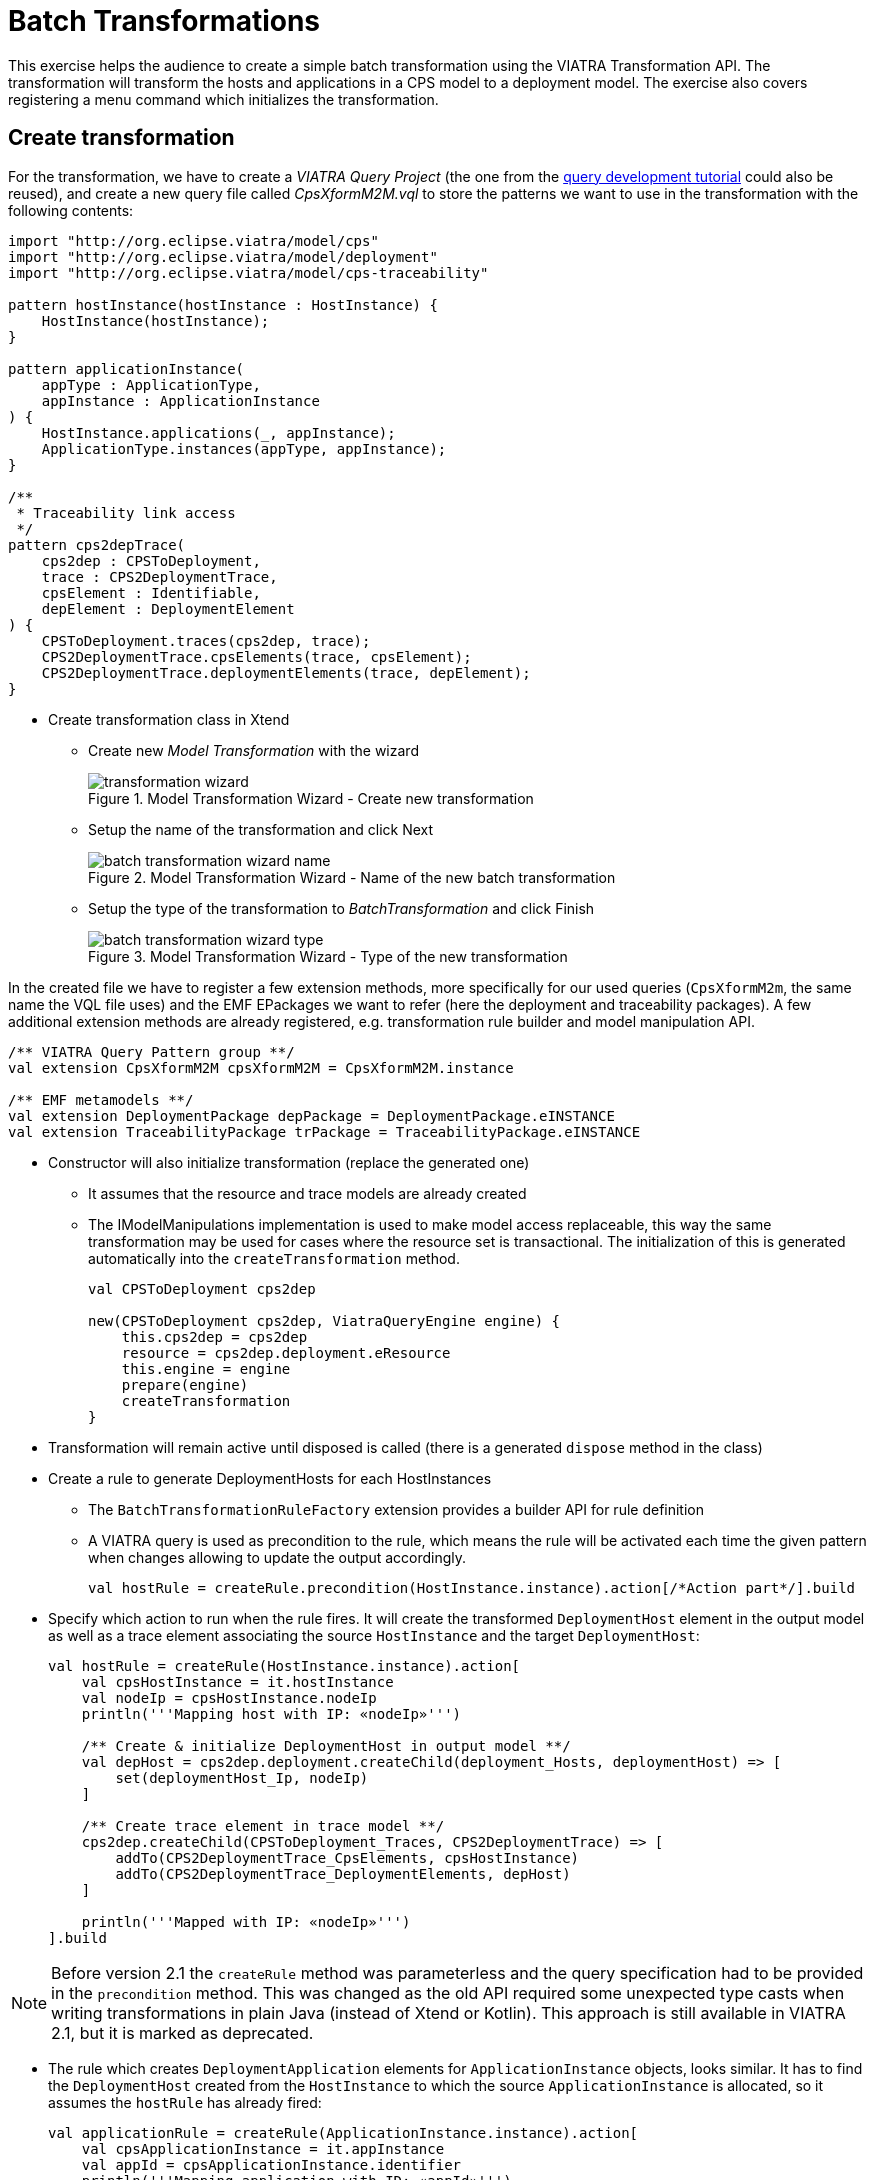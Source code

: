 = Batch Transformations
ifdef::env-github,env-browser[:outfilesuffix: .adoc]
ifndef::rootdir[:rootdir: .]
ifndef::imagesdir[:imagesdir: {rootdir}/../images]

This exercise helps the audience to create a simple batch transformation using the VIATRA Transformation API.
The transformation will transform the hosts and applications in a CPS model to a deployment model.
The exercise also covers registering a menu command which initializes the transformation.

== Create transformation

For the transformation, we have to create a _VIATRA Query Project_ (the one from the <<_query_development,query development tutorial>> could also be reused), and create a new query file called _CpsXformM2M.vql_ to store the patterns we want to use in the transformation with the following contents:

[[bmt-queries]]
[source,vql]
----
import "http://org.eclipse.viatra/model/cps"
import "http://org.eclipse.viatra/model/deployment"
import "http://org.eclipse.viatra/model/cps-traceability"

pattern hostInstance(hostInstance : HostInstance) {
    HostInstance(hostInstance);
}

pattern applicationInstance(
    appType : ApplicationType,
    appInstance : ApplicationInstance
) {
    HostInstance.applications(_, appInstance);
    ApplicationType.instances(appType, appInstance);
}

/**
 * Traceability link access
 */
pattern cps2depTrace(
    cps2dep : CPSToDeployment,
    trace : CPS2DeploymentTrace,
    cpsElement : Identifiable,
    depElement : DeploymentElement
) {
    CPSToDeployment.traces(cps2dep, trace);
    CPS2DeploymentTrace.cpsElements(trace, cpsElement);
    CPS2DeploymentTrace.deploymentElements(trace, depElement);
}
----

* Create transformation class in Xtend
** Create new _Model Transformation_ with the wizard
+
.Model Transformation Wizard - Create new transformation
image::tutorial/transformation_wizard.png[]

** Setup the name of the transformation and click Next
+
.Model Transformation Wizard - Name of the new batch transformation
image::tutorial/batch_transformation_wizard_name.png[]

** Setup the type of the transformation to _BatchTransformation_ and click Finish
+
.Model Transformation Wizard - Type of the new transformation
image::tutorial/batch_transformation_wizard_type.png[]

In the created file we have to register a few extension methods, more specifically for our used queries (```CpsXformM2m```, the same name the VQL file uses) and the EMF EPackages we want to refer (here the deployment and traceability packages). A few additional extension methods are already registered, e.g. transformation rule builder and model manipulation API.

[[bmt-codeextensions]]
[source,java]
----
/** VIATRA Query Pattern group **/
val extension CpsXformM2M cpsXformM2M = CpsXformM2M.instance

/** EMF metamodels **/
val extension DeploymentPackage depPackage = DeploymentPackage.eINSTANCE
val extension TraceabilityPackage trPackage = TraceabilityPackage.eINSTANCE
----

* Constructor will also initialize transformation (replace the generated one)
** It assumes that the resource and trace models are already created
** The IModelManipulations implementation is used to make model access replaceable, this way the same transformation may be used for cases where the resource set is transactional. The initialization of this is generated automatically into the `createTransformation` method.
+
[[bmt-init]]
[source,java]
----
val CPSToDeployment cps2dep

new(CPSToDeployment cps2dep, ViatraQueryEngine engine) {
    this.cps2dep = cps2dep
    resource = cps2dep.deployment.eResource
    this.engine = engine
    prepare(engine)
    createTransformation
}
----

* Transformation will remain active until disposed is called (there is a generated `dispose` method in the class)
* Create a rule to generate DeploymentHosts for each HostInstances
** The `BatchTransformationRuleFactory` extension provides a builder API for rule definition
** A VIATRA query is used as precondition to the rule, which means the rule will be activated each time the given pattern when changes allowing to update the output accordingly.
+
[[bmt-rule-structure]]
[source,java]
----
val hostRule = createRule.precondition(HostInstance.instance).action[/*Action part*/].build
----

* Specify which action to run when the rule fires. It will create the transformed `DeploymentHost` element in the output model as well as a trace element associating the source `HostInstance` and the target `DeploymentHost`:
+
[[bmt-hostrule]]
[source,java]
----
val hostRule = createRule(HostInstance.instance).action[
    val cpsHostInstance = it.hostInstance
    val nodeIp = cpsHostInstance.nodeIp
    println('''Mapping host with IP: «nodeIp»''')

    /** Create & initialize DeploymentHost in output model **/
    val depHost = cps2dep.deployment.createChild(deployment_Hosts, deploymentHost) => [
        set(deploymentHost_Ip, nodeIp)
    ]

    /** Create trace element in trace model **/
    cps2dep.createChild(CPSToDeployment_Traces, CPS2DeploymentTrace) => [
        addTo(CPS2DeploymentTrace_CpsElements, cpsHostInstance)
        addTo(CPS2DeploymentTrace_DeploymentElements, depHost)
    ]

    println('''Mapped with IP: «nodeIp»''')
].build
----

NOTE: Before version 2.1 the `createRule` method was parameterless and the query specification had to be provided in the `precondition` method. This was changed as the old API required some unexpected type casts when writing transformations in plain Java (instead of Xtend or Kotlin). This approach is still available in VIATRA 2.1, but it is marked as deprecated.

* The rule which creates `DeploymentApplication` elements for `ApplicationInstance` objects, looks similar. It has to find the `DeploymentHost` created from the `HostInstance` to which the source `ApplicationInstance` is allocated, so it assumes the `hostRule` has already fired:
+
[[bmt-apprule]]
[source,java]
----
val applicationRule = createRule(ApplicationInstance.instance).action[
    val cpsApplicationInstance = it.appInstance
    val appId = cpsApplicationInstance.identifier
    println('''Mapping application with ID: «appId»''')

    /* Find the DeploymentHost created from the HostInstance to which the source ApplicationInstance is allocated */
    val cpsHostInstance = cpsApplicationInstance.allocatedTo
    val depHost = engine.cps2depTrace.getAllValuesOfdepElement(null, null, cpsHostInstance).filter(DeploymentHost).head
    /* Create & initialize DeploymentApplication in this DeploymentHost */
    val deploymentApplication = depHost.createChild(deploymentHost_Applications, deploymentApplication) => [
        set(deploymentApplication_Id, appId)
    ]

    /* Create trace element in trace model */
    cps2dep.createChild(CPSToDeployment_Traces, CPS2DeploymentTrace) => [
        addTo(CPS2DeploymentTrace_CpsElements, cpsApplicationInstance)
        addTo(CPS2DeploymentTrace_DeploymentElements, deploymentApplication)
    ]

    println('''Mapped application with ID: «appId»''')
].build
----

* Implement the method which performs the transformation using the rules defined above:
** Since we are using the non-incremental (the whole model is always retransformed on model changes), the output and trace models are to be cleared before the any rule can fire
** Pay attention to fire the rules in the proper order
+
[[bme-execute]]
[source,java]
----
def execute() {
    println('''Executing transformation on: Cyber-physical system: «cps2dep.cps.identifier»''')
    /* Clear output & trace model for batch transformation**/
    cps2dep.deployment.hosts.clear
    cps2dep.traces.clear
    /* Fire transformation rules**/
    hostRule.fireAllCurrent
    applicationRule.fireAllCurrent
}
----

== Create a menu command to execute the transformation

* Create a UI plugin with the following additional dependencies:
+
[[bmt-ui-dependencies]]
[source,java]
----
org.eclipse.ui,
com.incquerylabs.course.cps.viatra.batch;bundle-version="0.1.0",
org.eclipse.viatra.examples.cps.traceability;bundle-version="0.1.0",
org.eclipse.viatra.query.runtime;bundle-version="1.2.0"
----

* Create handler implementation:
+
[[bmt-handler]]
[source,java]
.TransformHandler.java
----
public class TransformHandler extends AbstractHandler implements IHandler {

    ViatraQueryEngine engine;
    CPS2DeploymentTransformationViatra transformation;

    @Override
    public Object execute(ExecutionEvent event) throws ExecutionException {
        IStructuredSelection selection =
            (IStructuredSelection) HandlerUtil.getCurrentSelection(event);

        CPSToDeployment tracemodel =
            (CPSToDeployment) selection.getFirstElement();

        if (engine == null){
            try {
                engine = ViatraQueryEngine.on(
                            new EMFScope(
                                tracemodel.eResource().getResourceSet()));
                transformation = new CPS2DeploymentTransformationViatra(tracemodel,
                                                                engine);
            } catch (ViatraQueryException e) {
                throw new ExecutionException(e.getMessage(), e);
            }
        }
        transformation.execute();

        return null;
    }

}
----

* Register handler in the context menu of `CPSToDeployment` elements in `plugin.xml`:
+
[[bmt-command]]
[source,xml]
----
<extension point="org.eclipse.ui.commands">
    <command
        defaultHandler="com.incquerylabs.course.cps.viatra.batch.ui.TransformHandler"
        id="com.incquerylabs.course.cps.viatra.batch.ui.command"
        name="Transform">
    </command>
</extension>
<extension point="org.eclipse.ui.menus">
    <menuContribution allPopups="false"
            locationURI="popup:org.eclipse.ui.popup.any?after=additions">
        <command commandId="com.incquerylabs.course.cps.viatra.batch.ui.command"
                style="push">
            <visibleWhen checkEnabled="false">
                <with variable="selection">
                    <count value="1">
                    </count>
                    <iterate>
                        <adapt type="org.eclipse.viatra.examples.cps.traceability.CPSToDeployment">
                        </adapt>
                    </iterate>
                </with>
            </visibleWhen>
        </command>
    </menuContribution>
</extension>
----

== Execute the transformation

* Launch _Eclipse Application_
* Create a generic resource project
* Copy a `.cyberphysicalsystem` resource in it if you already have one, or create a new _CyberPhysicalSystem Model_
+
.Project with a .cyberphysicalsystem resource
image::tutorial/viatraIncr_example1.png[]

* Create a Deployment model
** Root element shall be _Deployment_
+
.New Deployment Model
image::tutorial/viatraIncr_example2.png[]

* Create a Traceability model
** Root element shall be _CPS To Deployment_
+
.New Traceability Model
image::tutorial/viatraIncr_example3.png[]

* In the Traceability editor, load both CPS and Deployment models with _Load Resources\..._ in the context menu
+
.Load necessary resources into the Tracebility Model
image::tutorial/viatraIncr_example4.png[]

* Set CPS and Deployment references of traceability model in the properties view
+
.Set the references of the Traceability Model
image::tutorial/viatraIncr_example5.png[]

* Create a new _HostType_, _HostInstance_, _ApplicationType_ and _ApplicationInstance_ in the Deployment model

* Execute transformation using the created command (on the context menu of the Traceability model root)
+
.Transformation command in the context menu
image::tutorial/viatrabatch.png[]

== References

* VIATRA Transformation API: link:transformations.html[]
* Further transformation examples: https://wiki.eclipse.org/VIATRA/Transformation/Examples

